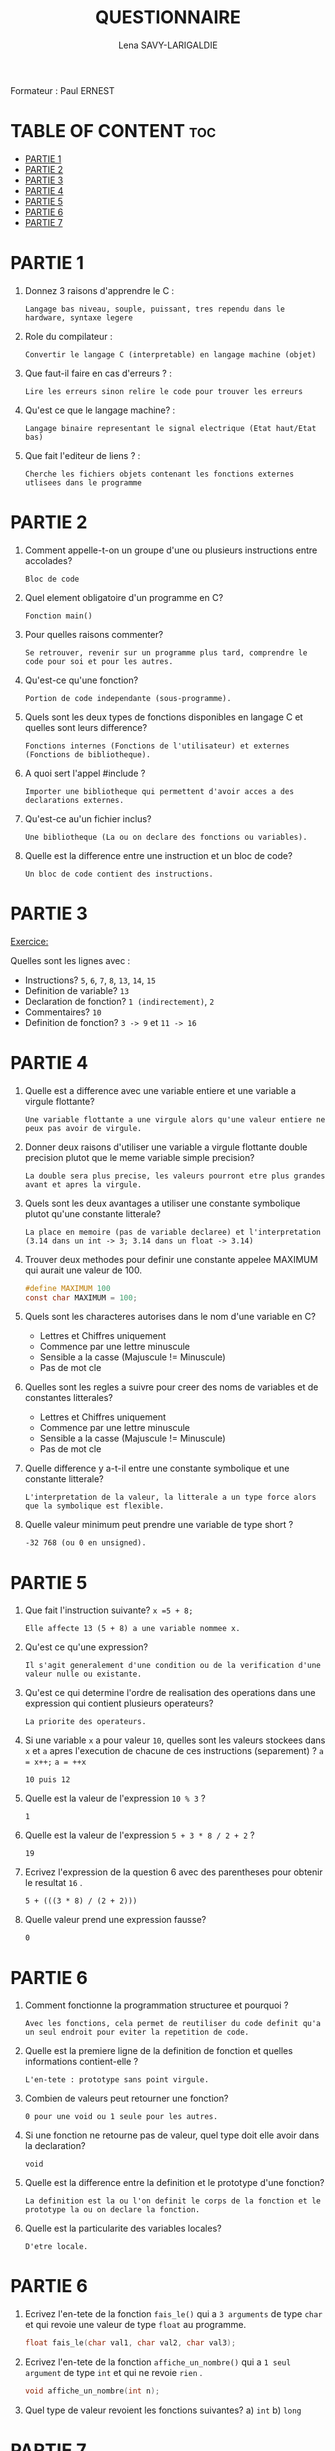 #+TITLE: QUESTIONNAIRE
#+AUTHOR: Lena SAVY-LARIGALDIE

Formateur : Paul ERNEST

* TABLE OF CONTENT :toc:
- [[#partie-1][PARTIE 1]]
- [[#partie-2][PARTIE 2]]
- [[#partie-3][PARTIE 3]]
- [[#partie-4][PARTIE 4]]
- [[#partie-5][PARTIE 5]]
- [[#partie-6][PARTIE 6]]
- [[#partie-7][PARTIE 7]]

* PARTIE 1

1. Donnez 3 raisons d'apprendre le C :
   #+begin_example
   Langage bas niveau, souple, puissant, tres rependu dans le hardware, syntaxe legere
   #+end_example

2. Role du compilateur :
   #+begin_example
   Convertir le langage C (interpretable) en langage machine (objet)
   #+end_example

3. Que faut-il faire en cas d'erreurs ? :
   #+begin_example
   Lire les erreurs sinon relire le code pour trouver les erreurs
   #+end_example

4. Qu'est ce que le langage machine? :
   #+begin_example
   Langage binaire representant le signal electrique (Etat haut/Etat bas)
   #+end_example

5. Que fait l'editeur de liens ? :
   #+begin_example
   Cherche les fichiers objets contenant les fonctions externes utlisees dans le programme
   #+end_example

* PARTIE 2

1. Comment appelle-t-on un groupe d'une ou plusieurs instructions entre accolades?
   #+begin_example
   Bloc de code
   #+end_example

2. Quel element obligatoire d'un programme en C?
   #+begin_example
   Fonction main()
   #+end_example

3. Pour quelles raisons commenter?
   #+begin_example
   Se retrouver, revenir sur un programme plus tard, comprendre le code pour soi et pour les autres.
   #+end_example

4. Qu'est-ce qu'une fonction?
   #+begin_example
   Portion de code independante (sous-programme).
   #+end_example

5. Quels sont les deux types de fonctions disponibles en langage C et quelles sont leurs difference?
   #+begin_example
   Fonctions internes (Fonctions de l'utilisateur) et externes (Fonctions de bibliotheque).
   #+end_example

6. A quoi sert l'appel #include ?
   #+begin_example
   Importer une bibliotheque qui permettent d'avoir acces a des declarations externes.
   #+end_example

7. Qu'est-ce au'un fichier inclus?
   #+begin_example
   Une bibliotheque (La ou on declare des fonctions ou variables).
   #+end_example

8. Quelle est la difference entre une instruction et un bloc de code?
   #+begin_example
   Un bloc de code contient des instructions.
   #+end_example

* PARTIE 3

_Exercice:_

Quelles sont les lignes avec :

- Instructions? =5=, =6=, =7=, =8=, =13=, =14=, =15=
- Definition de variable? =13=
- Declaration de fonction? =1 (indirectement)=, =2=
- Commentaires? =10=
- Definition de fonction? =3 -> 9= et =11 -> 16=

* PARTIE 4

1. Quelle est a difference avec une variable entiere et une variable a virgule flottante?
   #+begin_example
   Une variable flottante a une virgule alors qu'une valeur entiere ne peux pas avoir de virgule.
   #+end_example

2. Donner deux raisons d'utiliser une variable a virgule flottante double precision plutot que le meme variable simple precision?
   #+begin_example
   La double sera plus precise, les valeurs pourront etre plus grandes avant et apres la virgule.
   #+end_example

3. Quels sont les deux avantages a utiliser une constante symbolique plutot qu'une constante litterale?  
   #+begin_example
   La place en memoire (pas de variable declaree) et l'interpretation (3.14 dans un int -> 3; 3.14 dans un float -> 3.14) 
   #+end_example

4. Trouver deux methodes pour definir une constante appelee MAXIMUM qui aurait une valeur de 100.   
   #+begin_src c
   #define MAXIMUM 100
   const char MAXIMUM = 100;
   #+end_src

5. Quels sont les characteres autorises dans le nom d'une variable en C?
     
 - Lettres et Chiffres uniquement
 - Commence par une lettre minuscule
 - Sensible a la casse (Majuscule != Minuscule)
 - Pas de mot cle

6. Quelles sont les regles a suivre pour creer des noms de variables et de constantes litterales?

 - Lettres et Chiffres uniquement
 - Commence par une lettre minuscule
 - Sensible a la casse (Majuscule != Minuscule)
 - Pas de mot cle

7. Quelle difference y a-t-il entre une constante symbolique et une constante litterale?
   #+begin_example
   L'interpretation de la valeur, la litterale a un type force alors que la symbolique est flexible.
   #+end_example

8. Quelle valeur minimum peut prendre une variable de type short ?
   #+begin_example
   -32 768 (ou 0 en unsigned).
   #+end_example

* PARTIE 5

1. Que fait l'instruction suivante? ~x =5 + 8;~
   #+begin_example
   Elle affecte 13 (5 + 8) a une variable nommee x.
   #+end_example

2. Qu'est ce qu'une expression?
   #+begin_example
   Il s'agit generalement d'une condition ou de la verification d'une valeur nulle ou existante.
   #+end_example

3. Qu'est ce qui determine l'ordre de realisation des operations dans une expression qui contient plusieurs operateurs?
   #+begin_example
   La priorite des operateurs.
   #+end_example

4. Si une variable ~x~ a pour valeur ~10~,
   quelles sont les valeurs stockees dans ~x~ et ~a~ apres l'execution de chacune de ces instructions (separement) ? ~a = x++;~ ~a = ++x~
   #+begin_example
   10 puis 12
   #+end_example

5. Quelle est la valeur de l'expression ~10 % 3~ ?
   #+begin_example
   1
   #+end_example

6. Quelle est la valeur de l'expression ~5 + 3 * 8 / 2 + 2~ ?
   #+begin_example
   19
   #+end_example

7. Ecrivez l'expression de la question 6 avec des parentheses pour obtenir le resultat ~16~ .
   #+begin_example
   5 + (((3 * 8) / (2 + 2)))
   #+end_example

8. Quelle valeur prend une expression fausse?
   #+begin_example
   0
   #+end_example

* PARTIE 6

1. Comment fonctionne la programmation structuree et pourquoi ?
   #+begin_example
   Avec les fonctions, cela permet de reutiliser du code definit qu'a un seul endroit pour eviter la repetition de code.
   #+end_example

2. Quelle est la premiere ligne de la definition de fonction et quelles informations contient-elle ?
   #+begin_example
   L'en-tete : prototype sans point virgule.
   #+end_example

3. Combien de valeurs peut retourner une fonction?
   #+begin_example
   0 pour une void ou 1 seule pour les autres.
   #+end_example

4. Si une fonction ne retourne pas de valeur, quel type doit elle avoir dans la declaration?
   #+begin_example
   void
   #+end_example

5. Quelle est la difference entre la definition et le prototype d'une fonction?
   #+begin_example
   La definition est la ou l'on definit le corps de la fonction et le prototype la ou on declare la fonction.   
   #+end_example

6. Quelle est la particularite des variables locales?
   #+begin_example
   D'etre locale.   
   #+end_example

* PARTIE 6

1. Ecrivez l'en-tete de la fonction ~fais_le()~ qui a ~3 arguments~ de type ~char~ et qui revoie une valeur de type ~float~ au programme.
   #+begin_src c
   float fais_le(char val1, char val2, char val3);
   #+end_src

2. Ecrivez l'en-tete de la fonction ~affiche_un_nombre()~ qui a ~1 seul argument~ de type ~int~ et qui ne revoie ~rien~ .
   #+begin_src c
   void affiche_un_nombre(int n);
   #+end_src

3. Quel type de valeur revoient les fonctions suivantes?
   a) ~int~
   b) ~long~

* PARTIE 7

1. Ecrivez une fonction qui recoit deux nombres en arguments et qui renvoie la valeur correspondant au produit de ces deux nombres.
   #+begin_src c
   int produit(int a, int b) {
      return a * b;
   }
   #+end_src

2. Ecrivez une fonction qui recoit deux nombres en arguments et qui divise le premier par le second si celui-ci est different de 0.
   #+begin_src c
   int division(int a, int b) {
      return (b != 0) ? a/b : 0;
   }
   #+end_src

3. Ecrivez une fonction qui permet de calculer la moyenne de 2 valeurs de type float, donnees par l'utilisateur.
   #+begin_src c
   float moyenne(float a, float b) {
      return (a + b) / 2;
   }
   #+end_src

4. Ecrivez une fonction recurrente qui calcule le resultat de la valeur 3 a la puissance du nombre choisit par l'utilisateur.
   Par exemple, si le nombre 4 est tape par l'utilisateur, le resultat sera 81.
   #+begin_src c
   float recurrence(int n) {
      return (n == 0) ? 1 : 3 * recurrence(--n);
   }
   #+end_src

* PARTIE 8

1. Ecrivez la declaration correspondant a un tableau qui contiendra 50 valeurs de type long.
   #+begin_src c
   long tableau[50];
   #+end_src

2. Quelle est la valeur de x apres l'execution de l'instruction suivante? ~for (x=0; x < 100; x++);~
   #+begin_src
   100
   #+end_src

3. Quelle est la valeur de ctr apres l'execution de l'instruction suivante? ~for (ctr=0; ctr < 10; ctr+=3);~
   #+begin_src
   12
   #+end_src

4. Combien de caracteres X la boucle for suivante affiche-t-elle?
   #+begin_src c
   for (x=0; x < 10; x++)
       for (y=5; y > 0; y--)
          puts("X");
   #+end_src
   
   #+begin_src
   1ere boucle 10
   2eme boucle 5
   10 * 5 = 50
   #+end_src

5. Comptez de 1 a 100 de 3 en 3 avec une boucle for, une boucle while, et une boucle do while.
   
   Avec for :
   #+begin_src c
   for (int ctr=1; ctr <= 100; ctr += 3);
   #+end_src
   
   Avec while :
   #+begin_src c
   int ctr = 1;
   while (ctr <= 100) {
      ctr += 3;
   }
   #+end_src

   Avec do while :
   #+begin_src c
   int ctr = 1;
   do
   {
      ctr += 3;
   }
   while (ctr <= 100)
   #+end_src
